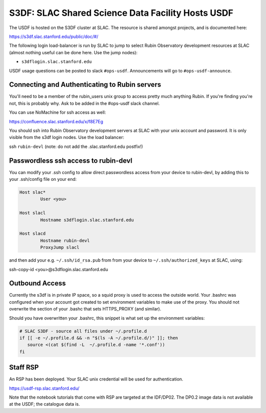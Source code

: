 ##################################################
S3DF: SLAC Shared Science Data Facility Hosts USDF
##################################################

The USDF is hosted on the S3DF cluster at SLAC. The resource is shared amongst projects, and is documented here:

https://s3df.slac.stanford.edu/public/doc/#/

The following login load-balancer is run by SLAC to jump to select Rubin Observatory development resources at SLAC (almost nothing useful can be done here. Use the jump nodes):

- ``s3dflogin.slac.stanford.edu``

USDF usage questions can be posted to slack ``#ops-usdf``. Announcements will go to ``#ops-usdf-announce``.

Connecting and Authenticating to Rubin servers
==============================================

You'll need to be a member of the rubin_users unix group to access pretty much anything Rubin. If you're finding you're not, this is probably why. Ask to be added in the #ops-usdf slack channel.

You can use NoMachine for ssh access as well:

https://confluence.slac.stanford.edu/x/f8E7Eg

You should ssh into Rubin Observatory development servers at SLAC with your unix account and password. It is only visible from the s3df login nodes. Use the load balancer:

ssh ``rubin-devl`` (note: do not add the .slac.stanford.edu postfix!)

Passwordless ssh access to rubin-devl
=====================================

You can modify your .ssh config to allow direct passwordless access from your device to rubin-devl, by adding this to your .ssh/config file on your end:

.. code-block:: text

   Host slac*
           User <you>

   Host slacl
           Hostname s3dflogin.slac.stanford.edu

   Host slacd
           Hostname rubin-devl
           ProxyJump slacl

and then add your e.g. ``~/.ssh/id_rsa.pub`` from from your device to ``~/.ssh/authorized_keys`` at SLAC, using:

ssh-copy-id <you>@s3dflogin.slac.stanford.edu

Outbound Access
===============

Currently the s3df is in private IP space, so a squid proxy is used to access the outside world. Your .bashrc was configured when your account got created to set environment variables to make use of the proxy. You should not overwrite the section of your .bashc that sets HTTPS_PROXY (and similar).

Should you have overwritten your .bashrc, this snippet is what set up the environment variables:

.. code-block:: text

   # SLAC S3DF - source all files under ~/.profile.d
   if [[ -e ~/.profile.d && -n "$(ls -A ~/.profile.d/)" ]]; then
      source <(cat $(find -L  ~/.profile.d -name '*.conf'))
   fi

Staff RSP
=========

An RSP has been deployed. Your SLAC unix credential will be used for authentication.

https://usdf-rsp.slac.stanford.edu/

Note that the notebook tutorials that come with RSP are targeted at the IDF/DP02. The DP0.2 image data is not available at the USDF; the catalogue data is.
